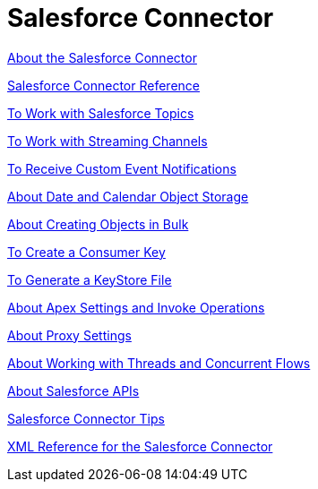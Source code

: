 = Salesforce Connector
:keywords: salesforce connector, inbound, outbound, streaming, poll, dataweave, datasense
:imagesdir: _images
:icons: font

link:/connectors/salesforce-about[About the Salesforce Connector]

link:/connectors/salesforce-connector-tech-ref[Salesforce Connector Reference]

link:/connectors/salesforce-to-work-with-topics[To Work with Salesforce Topics]

link:/connectors/salesforce-to-work-with-streaming-channels[To Work with Streaming Channels]

link:/connectors/salesforce-to-receive-custom-events[To Receive Custom Event Notifications]

link:/connectors/salesforce-about-date-calendar-object-storage[About Date and Calendar Object Storage]

link:/connectors/salesforce-to-create-bulk-objects[About Creating Objects in Bulk]

link:/connectors/salesforce-to-create-consumer-key[To Create a Consumer Key]

link:/connectors/salesforce-to-generate-keystore-file[To Generate a KeyStore File]

link:/connectors/salesforce-about-apex-settings[About Apex Settings and Invoke Operations]

link:/connectors/salesforce-about-proxy-settings[About Proxy Settings]

link:/connectors/salesforce-about-threads-concurrency[About Working with Threads and Concurrent Flows]

link:/connectors/salesforce-about-salesforce-apis[About Salesforce APIs]

link:/connectors/salesforce-tips[Salesforce Connector Tips]

link:/connectors/salesforce-xml-ref[XML Reference for the Salesforce Connector]
